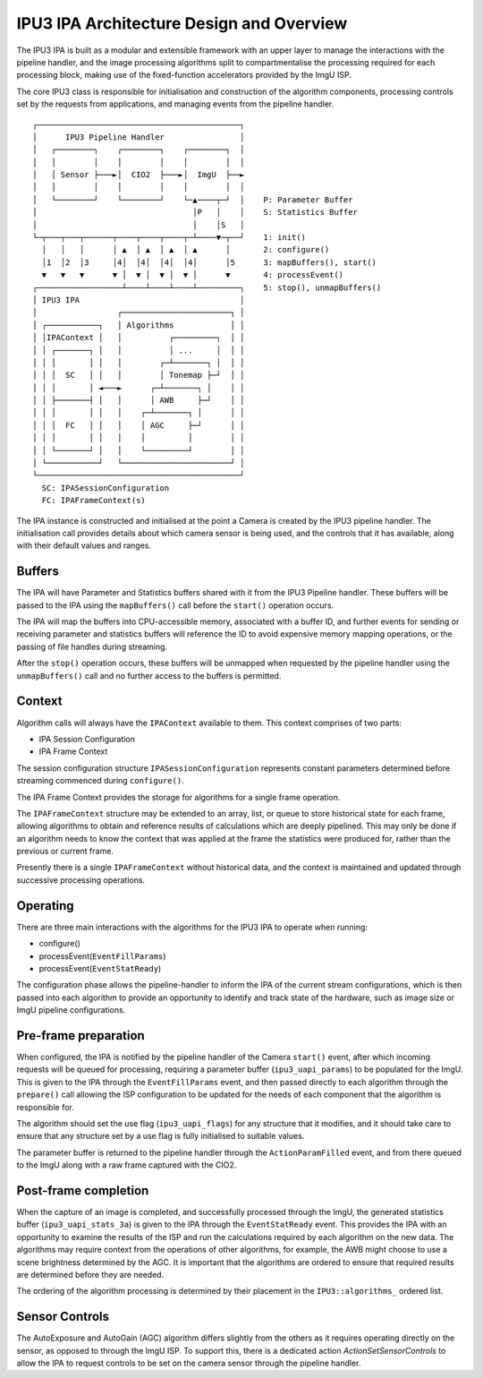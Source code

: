 IPU3 IPA Architecture Design and Overview
=========================================

The IPU3 IPA is built as a modular and extensible framework with an
upper layer to manage the interactions with the pipeline handler, and
the image processing algorithms split to compartmentalise the processing
required for each processing block, making use of the fixed-function
accelerators provided by the ImgU ISP.

The core IPU3 class is responsible for initialisation and construction
of the algorithm components, processing controls set by the requests
from applications, and managing events from the pipeline handler.

::

      ┌───────────────────────────────────────────┐
      │      IPU3 Pipeline Handler                │
      │   ┌────────┐    ┌────────┐    ┌────────┐  │
      │   │        │    │        │    │        │  │
      │   │ Sensor ├───►│  CIO2  ├───►│  ImgU  ├──►
      │   │        │    │        │    │        │  │
      │   └────────┘    └────────┘    └─▲────┬─┘  │    P: Parameter Buffer
      │                                 │P   │    │    S: Statistics Buffer
      │                                 │    │S   │
      └─┬───┬───┬──────┬────┬────┬────┬─┴────▼─┬──┘    1: init()
        │   │   │      │ ▲  │ ▲  │ ▲  │ ▲      │       2: configure()
        │1  │2  │3     │4│  │4│  │4│  │4│      │5      3: mapBuffers(), start()
        ▼   ▼   ▼      ▼ │  ▼ │  ▼ │  ▼ │      ▼       4: processEvent()
      ┌──────────────────┴────┴────┴────┴─────────┐    5: stop(), unmapBuffers()
      │ IPU3 IPA                                  │
      │                 ┌───────────────────────┐ │
      │ ┌───────────┐   │ Algorithms            │ │
      │ │IPAContext │   │          ┌─────────┐  │ │
      │ │ ┌───────┐ │   │          │ ...     │  │ │
      │ │ │       │ │   │        ┌─┴───────┐ │  │ │
      │ │ │  SC   │ │   │        │ Tonemap ├─┘  │ │
      │ │ │       │ ◄───►      ┌─┴───────┐ │    │ │
      │ │ ├───────┤ │   │      │ AWB     ├─┘    │ │
      │ │ │       │ │   │    ┌─┴───────┐ │      │ │
      │ │ │  FC   │ │   │    │ AGC     ├─┘      │ │
      │ │ │       │ │   │    │         │        │ │
      │ │ └───────┘ │   │    └─────────┘        │ │
      │ └───────────┘   └───────────────────────┘ │
      └───────────────────────────────────────────┘
        SC: IPASessionConfiguration
        FC: IPAFrameContext(s)

The IPA instance is constructed and initialised at the point a Camera is
created by the IPU3 pipeline handler. The initialisation call provides
details about which camera sensor is being used, and the controls that
it has available, along with their default values and ranges.

Buffers
~~~~~~~

The IPA will have Parameter and Statistics buffers shared with it from
the IPU3 Pipeline handler. These buffers will be passed to the IPA using
the ``mapBuffers()`` call before the ``start()`` operation occurs.

The IPA will map the buffers into CPU-accessible memory, associated with
a buffer ID, and further events for sending or receiving parameter and
statistics buffers will reference the ID to avoid expensive memory
mapping operations, or the passing of file handles during streaming.

After the ``stop()`` operation occurs, these buffers will be unmapped
when requested by the pipeline handler using the ``unmapBuffers()`` call
and no further access to the buffers is permitted.

Context
~~~~~~~

Algorithm calls will always have the ``IPAContext`` available to them.
This context comprises of two parts:

-  IPA Session Configuration
-  IPA Frame Context

The session configuration structure ``IPASessionConfiguration``
represents constant parameters determined before streaming commenced
during ``configure()``.

The IPA Frame Context provides the storage for algorithms for a single
frame operation.

The ``IPAFrameContext`` structure may be extended to an array, list, or
queue to store historical state for each frame, allowing algorithms to
obtain and reference results of calculations which are deeply pipelined.
This may only be done if an algorithm needs to know the context that was
applied at the frame the statistics were produced for, rather than the
previous or current frame.

Presently there is a single ``IPAFrameContext`` without historical data,
and the context is maintained and updated through successive processing
operations.

Operating
~~~~~~~~~

There are three main interactions with the algorithms for the IPU3 IPA
to operate when running:

-  configure()
-  processEvent(``EventFillParams``)
-  processEvent(``EventStatReady``)

The configuration phase allows the pipeline-handler to inform the IPA of
the current stream configurations, which is then passed into each
algorithm to provide an opportunity to identify and track state of the
hardware, such as image size or ImgU pipeline configurations.

Pre-frame preparation
~~~~~~~~~~~~~~~~~~~~~

When configured, the IPA is notified by the pipeline handler of the
Camera ``start()`` event, after which incoming requests will be queued
for processing, requiring a parameter buffer (``ipu3_uapi_params``) to
be populated for the ImgU. This is given to the IPA through the
``EventFillParams`` event, and then passed directly to each algorithm
through the ``prepare()`` call allowing the ISP configuration to be
updated for the needs of each component that the algorithm is
responsible for.

The algorithm should set the use flag (``ipu3_uapi_flags``) for any
structure that it modifies, and it should take care to ensure that any
structure set by a use flag is fully initialised to suitable values.

The parameter buffer is returned to the pipeline handler through the
``ActionParamFilled`` event, and from there queued to the ImgU along
with a raw frame captured with the CIO2.

Post-frame completion
~~~~~~~~~~~~~~~~~~~~~

When the capture of an image is completed, and successfully processed
through the ImgU, the generated statistics buffer
(``ipu3_uapi_stats_3a``) is given to the IPA through the
``EventStatReady`` event. This provides the IPA with an opportunity to
examine the results of the ISP and run the calculations required by each
algorithm on the new data. The algorithms may require context from the
operations of other algorithms, for example, the AWB might choose to use
a scene brightness determined by the AGC. It is important that the
algorithms are ordered to ensure that required results are determined
before they are needed.

The ordering of the algorithm processing is determined by their
placement in the ``IPU3::algorithms_`` ordered list.

Sensor Controls
~~~~~~~~~~~~~~~

The AutoExposure and AutoGain (AGC) algorithm differs slightly from the
others as it requires operating directly on the sensor, as opposed to
through the ImgU ISP. To support this, there is a dedicated action
`ActionSetSensorControls` to allow the IPA to request controls to be set
on the camera sensor through the pipeline handler.
